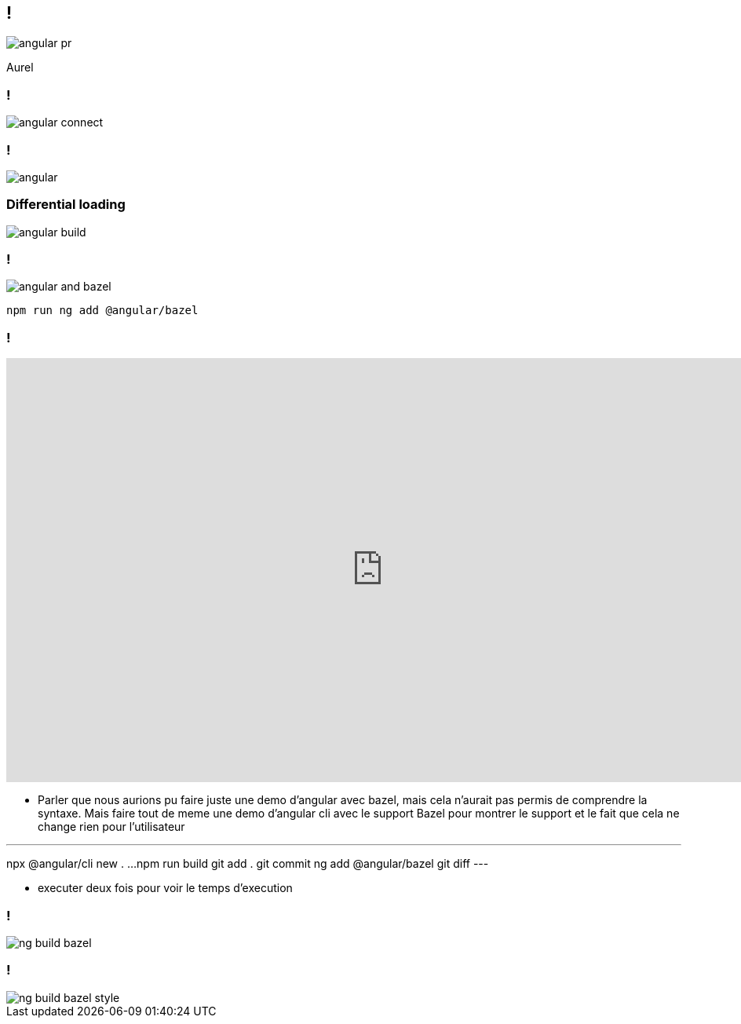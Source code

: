 == !

image::angular-pr.png[]

[.notes]
--
Aurel
--

=== !

image::angular-connect.png[]

[.notes]
--
--

=== !

image::angular.png[]

[.notes]
--
--

=== Differential loading

image::angular-build.png[]

=== !

image::angular/angular-and-bazel.png[]

[source,shell]
----
npm run ng add @angular/bazel
----

=== !

++++
<iframe src="https://giphy.com/embed/UrEQirmnMPxBwToULv" width="960" height="540" frameBorder="0" class="giphy-embed" allowFullScreen></iframe>
++++

[.notes]
--
* Parler que nous aurions pu faire juste une demo d'angular avec bazel, mais cela n'aurait pas permis de comprendre la syntaxe. 
Mais faire tout de meme une demo d'angular cli avec le support Bazel pour montrer le support et le fait que cela ne change rien pour l'utilisateur

---
npx @angular/cli new . ...
npm run build
git add . git commit
ng add @angular/bazel
git diff
---

* executer deux fois pour voir le temps d'execution
--

=== !

image::angular/ng-build-bazel.png[]

=== !

image::angular/ng-build-bazel-style.png[]
